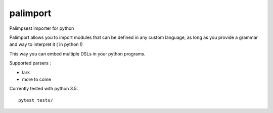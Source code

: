 palimport
=========

.. image:: https://travis-ci.org/asmodehn/palimport.svg?branch=master
    :target: https://travis-ci.org/asmodehn/palimport

Palimpsest importer for python

Palimport allows you to import modules that can be defined in any custom language, as long as you provide a grammar and way to interpret it ( in python !)

This way you can embed multiple DSLs in your python programs.

Supported parsers :

- lark
- more to come

Currently tested with python 3.5::

    pytest tests/

